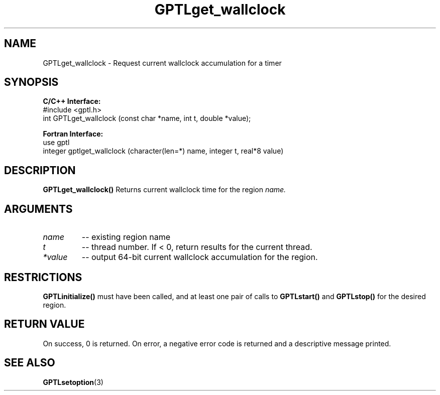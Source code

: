 .\" $Id: GPTLget_wallclock.3,v 1.1 2009-01-15 21:08:05 rosinski Exp $
.TH GPTLget_wallclock 3 "Janary, 2009" "GPTL"

.SH NAME
GPTLget_wallclock \- Request current wallclock accumulation for a timer

.SH SYNOPSIS
.B C/C++ Interface:
.nf
#include <gptl.h>
int GPTLget_wallclock (const char *name, int t, double *value);
.fi

.B Fortran Interface:
.nf
use gptl
integer gptlget_wallclock (character(len=*) name, integer t, real*8 value)
.fi

.SH DESCRIPTION
.B GPTLget_wallclock()
Returns current wallclock time for the region
.IR name.

.SH ARGUMENTS
.TP
.I name
-- existing region name
.TP
.I t
-- thread number. If < 0, return results for the current thread.
.TP
.I *value
-- output 64-bit current wallclock accumulation for the region.

.SH RESTRICTIONS
.B GPTLinitialize()
must have been called, and at least one pair of calls to
.B GPTLstart()
and 
.B GPTLstop()
for the desired region.

.SH RETURN VALUE
On success, 0 is returned.
On error, a negative error code is returned and a descriptive message
printed. 

.SH SEE ALSO
.BR GPTLsetoption "(3)" 
